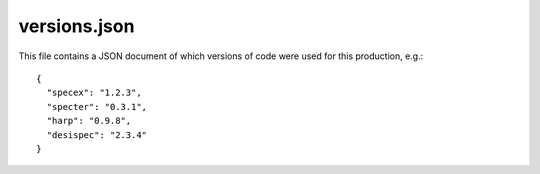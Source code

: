 ========================
versions.json
========================

This file contains a JSON document of which versions of code were used for
this production, e.g.::

  {
    "specex": "1.2.3",
    "specter": "0.3.1",
    "harp": "0.9.8",
    "desispec": "2.3.4"
  }

